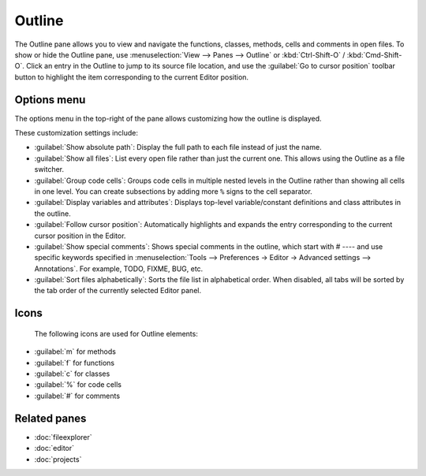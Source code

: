#######
Outline
#######

The Outline pane allows you to view and navigate the functions, classes, methods, cells and comments in open files.
To show or hide the Outline pane, use :menuselection:`View –> Panes –> Outline` or :kbd:`Ctrl-Shift-O` / :kbd:`Cmd-Shift-O`.
Click an entry in the Outline to jump to its source file location, and use the :guilabel:`Go to cursor position` toolbar button to highlight the item corresponding to the current Editor position.

.. image:: /images/outline/outline-standard.png
   :alt: Outline pane

============
Options menu
============

The options menu in the top-right of the pane allows customizing how the outline is displayed.

.. image:: /images/outline/outline-options-menu.png
   :alt: Outline options menu

These customization settings include:

* :guilabel:`Show absolute path`: Display the full path to each file instead of just the name.
* :guilabel:`Show all files`: List every open file rather than just the current one. This allows using the Outline as a file switcher.
* :guilabel:`Group code cells`: Groups code cells in multiple nested levels in the Outline rather than showing all cells in one level. You can create subsections by adding more ``%`` signs to the cell separator.
* :guilabel:`Display variables and attributes`: Displays top-level variable/constant definitions and class attributes in the outline.
* :guilabel:`Follow cursor position`: Automatically highlights and expands the entry corresponding to the current cursor position in the Editor.
* :guilabel:`Show special comments`: Shows special comments in the outline, which start with # ---- and use specific keywords specified in :menuselection:`Tools –> Preferences -> Editor -> Advanced settings –> Annotations`. For example, TODO, FIXME, BUG, etc.
* :guilabel:`Sort files alphabetically`: Sorts the file list in alphabetical order. When disabled, all tabs will be sorted by the tab order of the currently selected Editor panel.

=====
Icons
=====

  The following icons are used for Outline elements:

* :guilabel:`m` for methods
* :guilabel:`f` for functions
* :guilabel:`c` for classes
* :guilabel:`%` for code cells
* :guilabel:`#` for comments




=============
Related panes
=============

* :doc:`fileexplorer`
* :doc:`editor`
* :doc:`projects`
